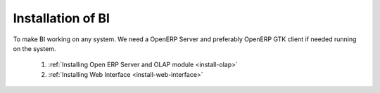 Installation of BI
==================


To make BI working on any system. We need a OpenERP Server and preferably OpenERP GTK client if needed running on the system.

   1. :ref:`Installing Open ERP Server and OLAP module <install-olap>`
   
   2. :ref:`Installing Web Interface <install-web-interface>`

